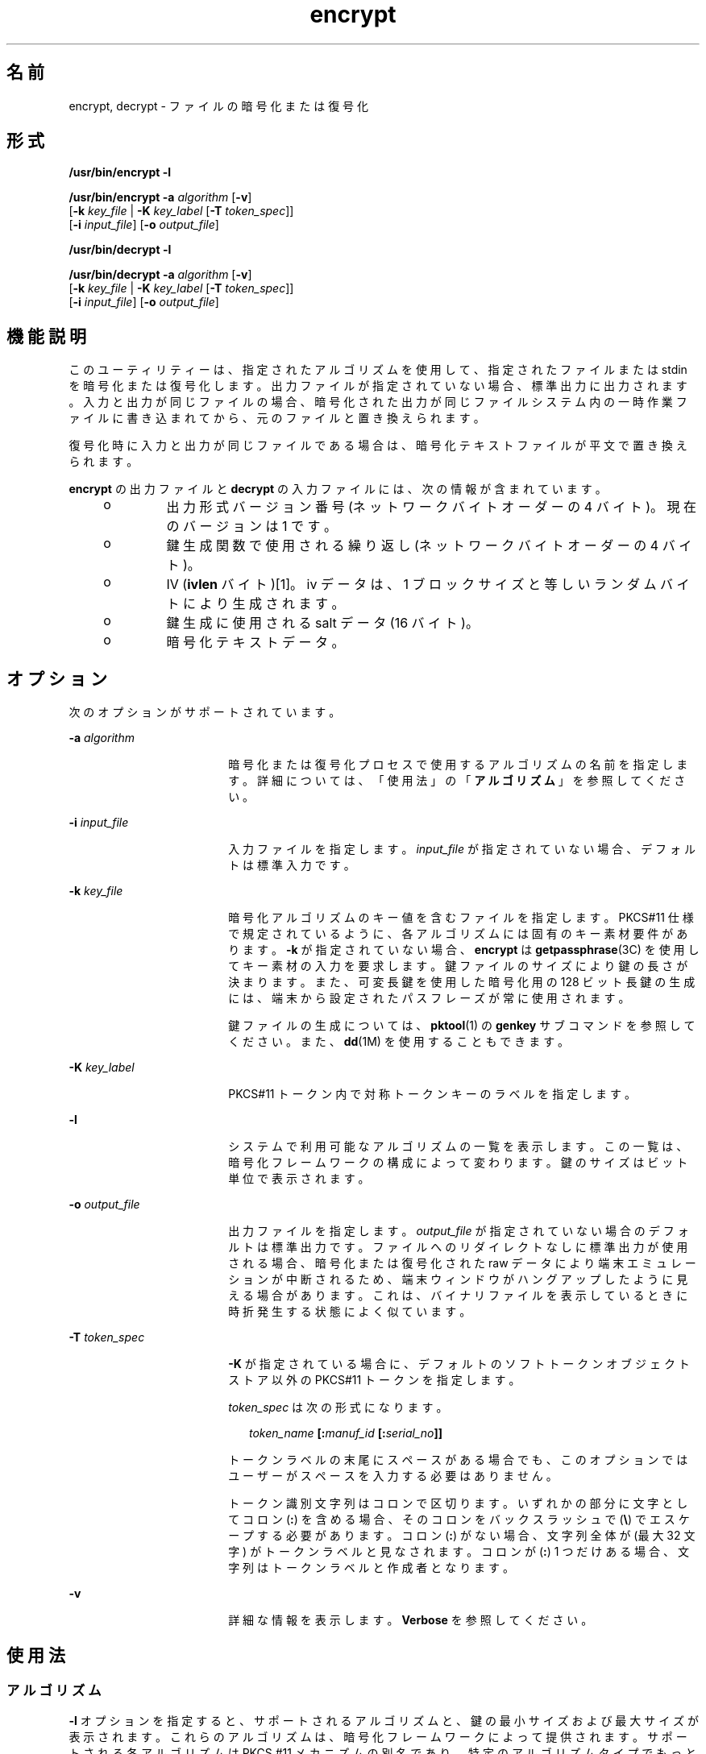'\" te
.\" Copyright 2008, Sun Microsystems, Inc. All Rights Reserved 
.TH encrypt 1 "2008 年 12 月 17 日" "SunOS 5.11" "ユーザーコマンド"
.SH 名前
encrypt, decrypt \- ファイルの暗号化または復号化
.SH 形式
.LP
.nf
\fB/usr/bin/encrypt\fR \fB-l\fR
.fi

.LP
.nf
\fB/usr/bin/encrypt\fR \fB-a\fR \fIalgorithm\fR [\fB-v\fR] 
     [\fB-k\fR \fIkey_file\fR | \fB-K\fR \fIkey_label\fR [\fB-T\fR \fItoken_spec\fR]]
     [\fB-i\fR \fIinput_file\fR] [\fB-o\fR \fIoutput_file\fR]
.fi

.LP
.nf
\fB/usr/bin/decrypt\fR \fB-l\fR
.fi

.LP
.nf
\fB/usr/bin/decrypt\fR \fB-a\fR \fIalgorithm\fR [\fB-v\fR] 
     [\fB-k\fR \fIkey_file\fR | \fB-K\fR \fIkey_label\fR [\fB-T\fR \fItoken_spec\fR]]
     [\fB-i\fR \fIinput_file\fR] [\fB-o\fR \fIoutput_file\fR]
.fi

.SH 機能説明
.sp
.LP
このユーティリティーは、指定されたアルゴリズムを使用して、指定されたファイルまたは stdin を暗号化または復号化します。出力ファイルが指定されていない場合、標準出力に出力されます。入力と出力が同じファイルの場合、暗号化された出力が同じファイルシステム内の一時作業ファイルに書き込まれてから、元のファイルと置き換えられます。
.sp
.LP
復号化時に入力と出力が同じファイルである場合は、暗号化テキストファイルが平文で置き換えられます。
.sp
.LP
\fBencrypt\fR の出力ファイルと \fBdecrypt\fR の入力ファイルには、次の情報が含まれています。
.RS +4
.TP
.ie t \(bu
.el o
出力形式バージョン番号 (ネットワークバイトオーダーの 4 バイト)。現在のバージョンは 1 です。
.RE
.RS +4
.TP
.ie t \(bu
.el o
鍵生成関数で使用される繰り返し (ネットワークバイトオーダーの 4 バイト)。
.RE
.RS +4
.TP
.ie t \(bu
.el o
IV (\fBivlen\fR バイト)[1]。iv データは、1 ブロックサイズと等しいランダムバイトにより生成されます。 
.RE
.RS +4
.TP
.ie t \(bu
.el o
鍵生成に使用される salt データ (16 バイト)。
.RE
.RS +4
.TP
.ie t \(bu
.el o
暗号化テキストデータ。
.RE
.SH オプション
.sp
.LP
次のオプションがサポートされています。
.sp
.ne 2
.mk
.na
\fB\fB-a\fR \fIalgorithm\fR\fR
.ad
.RS 18n
.rt  
暗号化または復号化プロセスで使用するアルゴリズムの名前を指定します。詳細については、「使用法」の「\fBアルゴリズム\fR」を参照してください。
.RE

.sp
.ne 2
.mk
.na
\fB\fB-i\fR \fIinput_file\fR\fR
.ad
.RS 18n
.rt  
入力ファイルを指定します。\fIinput_file\fR が指定されていない場合、デフォルトは標準入力です。
.RE

.sp
.ne 2
.mk
.na
\fB\fB-k\fR \fIkey_file\fR\fR
.ad
.RS 18n
.rt  
暗号化アルゴリズムのキー値を含むファイルを指定します。PKCS#11 仕様で規定されているように、各アルゴリズムには固有のキー素材要件があります。\fB-k\fR が指定されていない場合、\fBencrypt\fR は \fBgetpassphrase\fR(3C) を使用してキー素材の入力を要求します。鍵ファイルのサイズにより鍵の長さが決まります。また、可変長鍵を使用した暗号化用の 128 ビット長鍵の生成には、端末から設定されたパスフレーズが常に使用されます。
.sp
鍵ファイルの生成については、\fBpktool\fR(1) の \fBgenkey\fR サブコマンドを参照してください。また、\fBdd\fR(1M) を使用することもできます。
.RE

.sp
.ne 2
.mk
.na
\fB\fB-K\fR \fIkey_label\fR\fR
.ad
.RS 18n
.rt  
PKCS#11 トークン内で対称トークンキーのラベルを指定します。
.RE

.sp
.ne 2
.mk
.na
\fB\fB-l\fR\fR
.ad
.RS 18n
.rt  
システムで利用可能なアルゴリズムの一覧を表示します。この一覧は、暗号化フレームワークの構成によって変わります。鍵のサイズはビット単位で表示されます。
.RE

.sp
.ne 2
.mk
.na
\fB\fB-o\fR \fIoutput_file\fR\fR
.ad
.RS 18n
.rt  
出力ファイルを指定します。\fIoutput_file\fR が指定されていない場合のデフォルトは標準出力です。ファイルへのリダイレクトなしに標準出力が使用される場合、暗号化または復号化された raw データにより端末エミュレーションが中断されるため、端末ウィンドウがハングアップしたように見える場合があります。これは、バイナリファイルを表示しているときに時折発生する状態によく似ています。
.RE

.sp
.ne 2
.mk
.na
\fB\fB-T\fR \fItoken_spec\fR\fR
.ad
.RS 18n
.rt  
\fB-K\fR が指定されている場合に、デフォルトのソフトトークンオブジェクトストア以外の PKCS#11 トークンを指定します。
.sp
\fItoken_spec\fR は次の形式になります。
.sp
.in +2
.nf
\fItoken_name\fR \fB[:\fR\fImanuf_id\fR \fB[:\fR\fIserial_no\fR\fB]]\fR
.fi
.in -2
.sp

トークンラベルの末尾にスペースがある場合でも、このオプションではユーザーがスペースを入力する必要はありません。 
.sp
トークン識別文字列はコロンで区切ります。いずれかの部分に文字としてコロン (\fB:\fR) を含める場合、そのコロンをバックスラッシュで (\fB\e\fR) でエスケープする必要があります。コロン (\fB:\fR) がない場合、文字列全体が (最大 32 文字) がトークンラベルと見なされます。コロンが (\fB:\fR) 1 つだけある場合、文字列はトークンラベルと作成者となります。
.RE

.sp
.ne 2
.mk
.na
\fB\fB-v\fR\fR
.ad
.RS 18n
.rt  
詳細な情報を表示します。\fBVerbose\fR を参照してください。
.RE

.SH 使用法
.SS "アルゴリズム"
.sp
.LP
\fB-l\fR オプションを指定すると、サポートされるアルゴリズムと、鍵の最小サイズおよび最大サイズが表示されます。これらのアルゴリズムは、暗号化フレームワークによって提供されます。サポートされる各アルゴリズムは PKCS #11 メカニズムの別名であり、特定のアルゴリズムタイプでもっともよく使用され、もっとも制限が少ないバージョンです。たとえば、\fBdes\fR は \fBCKM_DES_CBC_PAD\fR の別名、\fBarcfour\fR は \fBCKM_RC4\fR の別名です。パディングや \fBECB\fR のない派生アルゴリズムは、サポートされていません。
.sp
.LP
これらの別名は \fB-a\fR オプションとともに使用され、大文字と小文字が区別されます。
.SS "パスフレーズ"
.sp
.LP
\fB-k\fR オプションが暗号化および復号化タスクで使用されない場合、ユーザーはパスフレーズの入力を求められます。パスフレーズは、PKCS #5 で指定されている PBKDF2 アルゴリズムを使用して処理され、より安全な鍵に変換されます。
.sp
.LP
暗号化および復号化でパスフレーズが使用される場合、ユーザーが入力したパスフレーズが \fBPBKDF2\fR アルゴリズムを使用して暗号化鍵に変換されます。詳細は、http://www.rsasecurity.com の「\fBPKCS #5 v2.0.\fR」を参照してください。
.SS "詳細"
.sp
.LP
コマンドに入力ファイルが指定されている場合、進行状況が画面に表示されます。進行状況の表示では、25% 完了するごとにパイプ記号 (\fB|\fR) が表示されます。 標準入力からの入力の場合は、40KB 読み取られるたびにピリオド (\fB\&.\fR) が表示されます。両方の入力方法が完了すると、「\fBDone\fR」が出力されます。 
.SH 使用例
.LP
\fB例 1 \fR使用できるアルゴリズムを一覧表示する
.sp
.LP
次の例では、使用できるアルゴリムが一覧表示されます。

.sp
.in +2
.nf
example$ encrypt -l
     Algorithm       Keysize:  Min   Max
     -----------------------------------
     aes                       128   128
     arcfour                     8   128
     des                        64    64
     3des                      192   192
.fi
.in -2
.sp

.LP
\fB例 2 \fRAES を使用して暗号化する
.sp
.LP
次の例では、AES を使用して暗号化し、暗号化鍵の入力を求めます。

.sp
.in +2
.nf
example$ encrypt -a aes -i myfile.txt -o secretstuff
.fi
.in -2
.sp

.LP
\fB例 3 \fR鍵ファイルの作成後に AES を使用して暗号化する
.sp
.LP
次の例では、鍵ファイルの作成後に AES を使用して暗号化します。 

.sp
.in +2
.nf
example$ pktool genkey keystore=file keytype=aes keylen=128 \e
            outkey=key
example$ encrypt -a aes -k key -i myfile.txt -o secretstuff
.fi
.in -2
.sp

.LP
\fB例 4 \fRインパイプを使用して暗号化されたテープバックアップを指定する
.sp
.LP
次の例では、インパイプを使用して、暗号化されたテープバックアップを提供します。

.sp
.in +2
.nf
example$ ufsdump 0f - /var | encrypt -a arcfour \e
     -k /etc/mykeys/backup.k | dd of=/dev/rmt/0
.fi
.in -2
.sp

.LP
\fB例 5 \fRインパイプを使用してテープバックアップを復元する
.sp
.LP
次の例では、インパイプを使用してテープバックアップを復元します。

.sp
.in +2
.nf
example$ decrypt -a arcfour -k /etc/mykeys/backup.k \e
     -i /dev/rmt/0 | ufsrestore xvf -
.fi
.in -2
.sp

.LP
\fB例 6 \fR3DES アルゴリズムを使用して入力ファイルを暗号化する
.sp
.LP
次の例では、\fBdes3key\fR ファイルに格納された 192 ビット鍵を使用して \fBinputfile\fR ファイルを暗号化します。

.sp
.in +2
.nf
example$ encrypt -a 3des -k des3key -i inputfile -o outputfile
.fi
.in -2
.sp

.LP
\fB例 7 \fRDES トークンキーを使用して入力ファイルを暗号化する
.sp
.LP
次の例では、ソフトトークンキーストア内の DES トークンキーを使用して入力ファイルを暗号化します。DES トークンキーは、\fBpktool\fR(1) で生成できます。

.sp
.in +2
.nf
example$ encrypt -a des -K mydeskey \e
     -T "Sun Software PKCS#11 softtoken" -i inputfile \e
     -o outputfile
.fi
.in -2
.sp

.SH 終了ステータス
.sp
.LP
次の終了値が返されます。
.sp
.ne 2
.mk
.na
\fB\fB0\fR\fR
.ad
.RS 6n
.rt  
正常終了。
.RE

.sp
.ne 2
.mk
.na
\fB\fB>0\fR\fR
.ad
.RS 6n
.rt  
エラーが発生しました。
.RE

.SH 属性
.sp
.LP
属性についての詳細は、\fBattributes\fR(5) を参照してください。
.sp

.sp
.TS
tab() box;
cw(2.75i) |cw(2.75i) 
lw(2.75i) |lw(2.75i) 
.
属性タイプ属性値
_
使用条件system/core-os
_
インタフェースの安定性確実
.TE

.SH 関連項目
.sp
.LP
\fBdigest\fR(1), \fBpktool\fR(1), \fBmac\fR(1), \fBdd\fR(1M), \fBgetpassphrase\fR(3C), \fBlibpkcs11\fR(3LIB), \fBattributes\fR(5), \fBpkcs11_softtoken\fR(5)
.sp
.LP
\fI『Oracle Solaris Administration: Security Services』\fR
.sp
.LP
RSA PKCS#11 v2.11: http://www.rsasecurity.com
.sp
.LP
RSA PKCS#5 v2.0: http://www.rsasecurity.com
